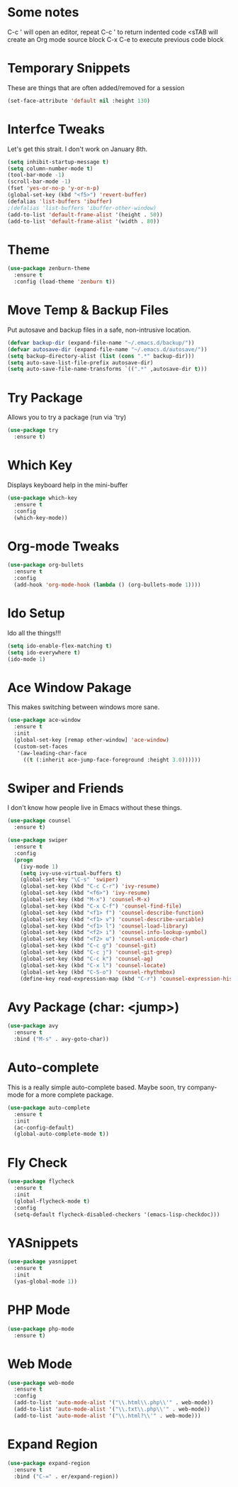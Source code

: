 #+STARTUP: overview

* Some notes
  C-c '    will open an editor, repeat C-c ' to return indented code 
  <sTAB    will create an Org mode source block
  C-x C-e  to execute previous code block


* Temporary Snippets
  These are things that are often added/removed for a session

  #+BEGIN_SRC emacs-lisp
  (set-face-attribute 'default nil :height 130)
  #+END_SRC


* Interfce Tweaks
  Let's get this strait. I don't work on January 8th.

  #+BEGIN_SRC emacs-lisp
    (setq inhibit-startup-message t)
    (setq column-number-mode t)
    (tool-bar-mode -1)
    (scroll-bar-mode -1)
    (fset 'yes-or-no-p 'y-or-n-p)
    (global-set-key (kbd "<f5>") 'revert-buffer)
    (defalias 'list-buffers 'ibuffer)
    ;(defalias 'list-buffers 'ibuffer-other-window)
    (add-to-list 'default-frame-alist '(height . 50))
    (add-to-list 'default-frame-alist '(width . 80))
  #+END_SRC


* Theme

  #+BEGIN_SRC emacs-lisp
    (use-package zenburn-theme
      :ensure t
      :config (load-theme 'zenburn t))
  #+END_SRC


* Move Temp & Backup Files
  Put autosave and backup files in a safe, non-intrusive location.
  #+BEGIN_SRC emacs-lisp
    (defvar backup-dir (expand-file-name "~/.emacs.d/backup/"))
    (defvar autosave-dir (expand-file-name "~/.emacs.d/autosave/"))
    (setq backup-directory-alist (list (cons ".*" backup-dir)))
    (setq auto-save-list-file-prefix autosave-dir)
    (setq auto-save-file-name-transforms `((".*" ,autosave-dir t)))
  #+END_SRC


* Try Package
  Allows you to try a package (run via 'try)

  #+BEGIN_SRC emacs-lisp
    (use-package try 
      :ensure t)
  #+END_SRC


* Which Key
  Displays keyboard help in the mini-buffer

  #+BEGIN_SRC emacs-lisp
    (use-package which-key
      :ensure t 
      :config
      (which-key-mode))
  #+END_SRC


* Org-mode Tweaks

  #+BEGIN_SRC emacs-lisp
    (use-package org-bullets
      :ensure t
      :config
      (add-hook 'org-mode-hook (lambda () (org-bullets-mode 1))))
  #+END_SRC

  
* Ido Setup
  Ido all the things!!!

  #+BEGIN_SRC emacs-lisp
    (setq ido-enable-flex-matching t)
    (setq ido-everywhere t)
    (ido-mode 1)
  #+END_SRC


* Ace Window Pakage
  This makes switching between windows more sane.

  #+BEGIN_SRC emacs-lisp
    (use-package ace-window
      :ensure t
      :init
      (global-set-key [remap other-window] 'ace-window)
      (custom-set-faces
       '(aw-leading-char-face
         ((t (:inherit ace-jump-face-foreground :height 3.0))))))
  #+END_SRC



* Swiper and Friends
  I don't know how people live in Emacs without these things.

  #+BEGIN_SRC emacs-lisp
    (use-package counsel
      :ensure t)

    (use-package swiper
      :ensure t
      :config
      (progn
        (ivy-mode 1)
        (setq ivy-use-virtual-buffers t)
        (global-set-key "\C-s" 'swiper)
        (global-set-key (kbd "C-c C-r") 'ivy-resume)
        (global-set-key (kbd "<f6>") 'ivy-resume)
        (global-set-key (kbd "M-x") 'counsel-M-x)
        (global-set-key (kbd "C-x C-f") 'counsel-find-file)
        (global-set-key (kbd "<f1> f") 'counsel-describe-function)
        (global-set-key (kbd "<f1> v") 'counsel-describe-variable)
        (global-set-key (kbd "<f1> l") 'counsel-load-library)
        (global-set-key (kbd "<f2> i") 'counsel-info-lookup-symbol)
        (global-set-key (kbd "<f2> u") 'counsel-unicode-char)
        (global-set-key (kbd "C-c g") 'counsel-git)
        (global-set-key (kbd "C-c j") 'counsel-git-grep)
        (global-set-key (kbd "C-c k") 'counsel-ag)
        (global-set-key (kbd "C-x l") 'counsel-locate)
        (global-set-key (kbd "C-S-o") 'counsel-rhythmbox)
        (define-key read-expression-map (kbd "C-r") 'counsel-expression-history)))
  #+END_SRC


* Avy Package (char: <jump>)

  #+BEGIN_SRC emacs-lisp
    (use-package avy
      :ensure t
      :bind ("M-s" . avy-goto-char))
  #+END_SRC


* Auto-complete
  This is a really simple auto-complete based. Maybe soon, 
  try company-mode for a more complete package.

  #+BEGIN_SRC emacs-lisp
    (use-package auto-complete
      :ensure t
      :init
      (ac-config-default)
      (global-auto-complete-mode t))
  #+END_SRC


* Fly Check
  #+BEGIN_SRC emacs-lisp
    (use-package flycheck
      :ensure t
      :init
      (global-flycheck-mode t)
      :config
      (setq-default flycheck-disabled-checkers '(emacs-lisp-checkdoc)))
  #+END_SRC


* YASnippets
  #+BEGIN_SRC emacs-lisp
    (use-package yasnippet
      :ensure t
      :init
      (yas-global-mode 1))
  #+END_SRC


* PHP Mode
  #+BEGIN_SRC emacs-lisp
    (use-package php-mode
      :ensure t)
  #+END_SRC


* Web Mode
  #+BEGIN_SRC emacs-lisp
    (use-package web-mode
      :ensure t
      :config
      (add-to-list 'auto-mode-alist '("\\.html\\.php\\'" . web-mode))
      (add-to-list 'auto-mode-alist '("\\.txt\\.php\\'" . web-mode))
      (add-to-list 'auto-mode-alist '("\\.html?\\'" . web-mode)))
  #+END_SRC


* Expand Region
  #+BEGIN_SRC emacs-lisp
    (use-package expand-region
      :ensure t
      :bind ("C-=" . er/expand-region))
  #+END_SRC

